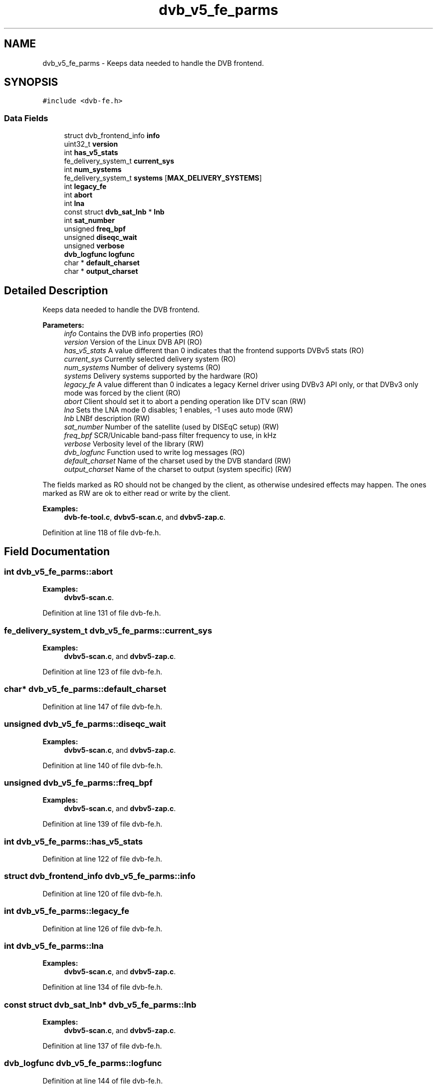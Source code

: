 .TH "dvb_v5_fe_parms" 3 "Sun Jan 24 2016" "Version 1.10.0" "libdvbv5" \" -*- nroff -*-
.ad l
.nh
.SH NAME
dvb_v5_fe_parms \- Keeps data needed to handle the DVB frontend\&.  

.SH SYNOPSIS
.br
.PP
.PP
\fC#include <dvb\-fe\&.h>\fP
.SS "Data Fields"

.in +1c
.ti -1c
.RI "struct dvb_frontend_info \fBinfo\fP"
.br
.ti -1c
.RI "uint32_t \fBversion\fP"
.br
.ti -1c
.RI "int \fBhas_v5_stats\fP"
.br
.ti -1c
.RI "fe_delivery_system_t \fBcurrent_sys\fP"
.br
.ti -1c
.RI "int \fBnum_systems\fP"
.br
.ti -1c
.RI "fe_delivery_system_t \fBsystems\fP [\fBMAX_DELIVERY_SYSTEMS\fP]"
.br
.ti -1c
.RI "int \fBlegacy_fe\fP"
.br
.ti -1c
.RI "int \fBabort\fP"
.br
.ti -1c
.RI "int \fBlna\fP"
.br
.ti -1c
.RI "const struct \fBdvb_sat_lnb\fP * \fBlnb\fP"
.br
.ti -1c
.RI "int \fBsat_number\fP"
.br
.ti -1c
.RI "unsigned \fBfreq_bpf\fP"
.br
.ti -1c
.RI "unsigned \fBdiseqc_wait\fP"
.br
.ti -1c
.RI "unsigned \fBverbose\fP"
.br
.ti -1c
.RI "\fBdvb_logfunc\fP \fBlogfunc\fP"
.br
.ti -1c
.RI "char * \fBdefault_charset\fP"
.br
.ti -1c
.RI "char * \fBoutput_charset\fP"
.br
.in -1c
.SH "Detailed Description"
.PP 
Keeps data needed to handle the DVB frontend\&. 


.PP
\fBParameters:\fP
.RS 4
\fIinfo\fP Contains the DVB info properties (RO) 
.br
\fIversion\fP Version of the Linux DVB API (RO) 
.br
\fIhas_v5_stats\fP A value different than 0 indicates that the frontend supports DVBv5 stats (RO) 
.br
\fIcurrent_sys\fP Currently selected delivery system (RO) 
.br
\fInum_systems\fP Number of delivery systems (RO) 
.br
\fIsystems\fP Delivery systems supported by the hardware (RO) 
.br
\fIlegacy_fe\fP A value different than 0 indicates a legacy Kernel driver using DVBv3 API only, or that DVBv3 only mode was forced by the client (RO) 
.br
\fIabort\fP Client should set it to abort a pending operation like DTV scan (RW) 
.br
\fIlna\fP Sets the LNA mode 0 disables; 1 enables, -1 uses auto mode (RW) 
.br
\fIlnb\fP LNBf description (RW) 
.br
\fIsat_number\fP Number of the satellite (used by DISEqC setup) (RW) 
.br
\fIfreq_bpf\fP SCR/Unicable band-pass filter frequency to use, in kHz 
.br
\fIverbose\fP Verbosity level of the library (RW) 
.br
\fIdvb_logfunc\fP Function used to write log messages (RO) 
.br
\fIdefault_charset\fP Name of the charset used by the DVB standard (RW) 
.br
\fIoutput_charset\fP Name of the charset to output (system specific) (RW)
.RE
.PP
The fields marked as RO should not be changed by the client, as otherwise undesired effects may happen\&. The ones marked as RW are ok to either read or write by the client\&. 
.PP
\fBExamples: \fP
.in +1c
\fBdvb\-fe\-tool\&.c\fP, \fBdvbv5\-scan\&.c\fP, and \fBdvbv5\-zap\&.c\fP\&.
.PP
Definition at line 118 of file dvb\-fe\&.h\&.
.SH "Field Documentation"
.PP 
.SS "int dvb_v5_fe_parms::abort"

.PP
\fBExamples: \fP
.in +1c
\fBdvbv5\-scan\&.c\fP\&.
.PP
Definition at line 131 of file dvb\-fe\&.h\&.
.SS "fe_delivery_system_t dvb_v5_fe_parms::current_sys"

.PP
\fBExamples: \fP
.in +1c
\fBdvbv5\-scan\&.c\fP, and \fBdvbv5\-zap\&.c\fP\&.
.PP
Definition at line 123 of file dvb\-fe\&.h\&.
.SS "char* dvb_v5_fe_parms::default_charset"

.PP
Definition at line 147 of file dvb\-fe\&.h\&.
.SS "unsigned dvb_v5_fe_parms::diseqc_wait"

.PP
\fBExamples: \fP
.in +1c
\fBdvbv5\-scan\&.c\fP, and \fBdvbv5\-zap\&.c\fP\&.
.PP
Definition at line 140 of file dvb\-fe\&.h\&.
.SS "unsigned dvb_v5_fe_parms::freq_bpf"

.PP
\fBExamples: \fP
.in +1c
\fBdvbv5\-scan\&.c\fP, and \fBdvbv5\-zap\&.c\fP\&.
.PP
Definition at line 139 of file dvb\-fe\&.h\&.
.SS "int dvb_v5_fe_parms::has_v5_stats"

.PP
Definition at line 122 of file dvb\-fe\&.h\&.
.SS "struct dvb_frontend_info dvb_v5_fe_parms::info"

.PP
Definition at line 120 of file dvb\-fe\&.h\&.
.SS "int dvb_v5_fe_parms::legacy_fe"

.PP
Definition at line 126 of file dvb\-fe\&.h\&.
.SS "int dvb_v5_fe_parms::lna"

.PP
\fBExamples: \fP
.in +1c
\fBdvbv5\-scan\&.c\fP, and \fBdvbv5\-zap\&.c\fP\&.
.PP
Definition at line 134 of file dvb\-fe\&.h\&.
.SS "const struct \fBdvb_sat_lnb\fP* dvb_v5_fe_parms::lnb"

.PP
\fBExamples: \fP
.in +1c
\fBdvbv5\-scan\&.c\fP, and \fBdvbv5\-zap\&.c\fP\&.
.PP
Definition at line 137 of file dvb\-fe\&.h\&.
.SS "\fBdvb_logfunc\fP dvb_v5_fe_parms::logfunc"

.PP
Definition at line 144 of file dvb\-fe\&.h\&.
.SS "int dvb_v5_fe_parms::num_systems"

.PP
Definition at line 124 of file dvb\-fe\&.h\&.
.SS "char* dvb_v5_fe_parms::output_charset"

.PP
Definition at line 148 of file dvb\-fe\&.h\&.
.SS "int dvb_v5_fe_parms::sat_number"

.PP
\fBExamples: \fP
.in +1c
\fBdvbv5\-scan\&.c\fP, and \fBdvbv5\-zap\&.c\fP\&.
.PP
Definition at line 138 of file dvb\-fe\&.h\&.
.SS "fe_delivery_system_t dvb_v5_fe_parms::systems[\fBMAX_DELIVERY_SYSTEMS\fP]"

.PP
Definition at line 125 of file dvb\-fe\&.h\&.
.SS "unsigned dvb_v5_fe_parms::verbose"

.PP
\fBExamples: \fP
.in +1c
\fBdvb\-fe\-tool\&.c\fP, and \fBdvbv5\-scan\&.c\fP\&.
.PP
Definition at line 143 of file dvb\-fe\&.h\&.
.SS "uint32_t dvb_v5_fe_parms::version"

.PP
Definition at line 121 of file dvb\-fe\&.h\&.

.SH "Author"
.PP 
Generated automatically by Doxygen for libdvbv5 from the source code\&.
